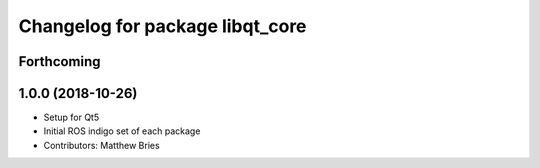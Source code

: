 ^^^^^^^^^^^^^^^^^^^^^^^^^^^^^^^^
Changelog for package libqt_core
^^^^^^^^^^^^^^^^^^^^^^^^^^^^^^^^

Forthcoming
-----------

1.0.0 (2018-10-26)
------------------
* Setup for Qt5
* Initial ROS indigo set of each package
* Contributors: Matthew Bries
